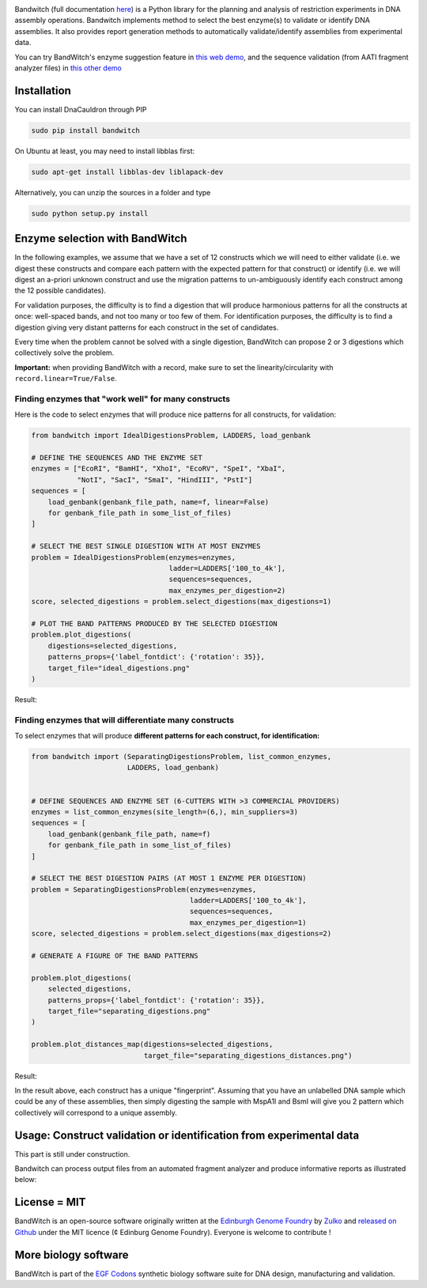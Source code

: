 .. raw:: html

    <p align="center">
    <img alt="BandWitch Logo" title="BandWitch Logo" src="https://raw.githubusercontent.com/Edinburgh-Genome-Foundry/BandWitch/master/docs/_static/images/title.png" width="400">
    <br /><br />
    </p>

.. image:: https://travis-ci.org/Edinburgh-Genome-Foundry/BandWitch.svg?branch=master
   :target: https://travis-ci.org/Edinburgh-Genome-Foundry/BandWitch
   :alt: Travis CI build status
.. image:: https://coveralls.io/repos/github/Edinburgh-Genome-Foundry/BandWitch/badge.svg?branch=master
   :target: https://coveralls.io/github/Edinburgh-Genome-Foundry/BandWitch?branch=master

Bandwitch (full documentation `here <https://edinburgh-genome-foundry.github.io/BandWitch/>`_)
is a Python library for the planning and analysis of restriction
experiments in DNA assembly operations. Bandwitch implements method to select the best enzyme(s) to validate or identify DNA assemblies. It also provides report generation methods to automatically validate/identify assemblies from experimental data.

You can try BandWitch's enzyme suggestion feature in `this web demo <http://cuba.genomefoundry.org/digestion-selector>`_, and the sequence validation (from AATI fragment analyzer files) in `this other demo <http://cuba.genomefoundry.org/analyze-digests>`_

Installation
-------------

You can install DnaCauldron through PIP


.. code:: shell

    sudo pip install bandwitch

On Ubuntu at least, you may need to install libblas first:

.. code::

    sudo apt-get install libblas-dev liblapack-dev

Alternatively, you can unzip the sources in a folder and type

.. code:: shell

    sudo python setup.py install


Enzyme selection with BandWitch
-------------------------------

In the following examples, we assume that we have a set of 12 constructs which we will
need to either validate (i.e. we digest these constructs and compare each pattern
with the expected pattern for that construct) or identify (i.e. we will digest an
a-priori unknown construct and use the migration patterns to un-ambiguously
identify each construct among the 12 possible candidates).

For validation purposes, the difficulty is to find a digestion that will produce
harmonious patterns for all the constructs at once: well-spaced bands, and not
too many or too few of them. For identification purposes, the difficulty is to
find a digestion giving very distant patterns for each construct in the set of
candidates.

Every time when the problem cannot be solved with a single digestion, BandWitch
can propose 2 or 3 digestions which collectively solve the problem.

**Important:** when providing BandWitch with a record, make sure to set the linearity/circularity with ``record.linear=True/False``.


Finding enzymes that "work well" for many constructs
~~~~~~~~~~~~~~~~~~~~~~~~~~~~~~~~~~~~~~~~~~~~~~~~~~~~

Here is the code to select enzymes that will produce nice patterns for all constructs, for validation:

.. code:: python

  from bandwitch import IdealDigestionsProblem, LADDERS, load_genbank

  # DEFINE THE SEQUENCES AND THE ENZYME SET
  enzymes = ["EcoRI", "BamHI", "XhoI", "EcoRV", "SpeI", "XbaI",
             "NotI", "SacI", "SmaI", "HindIII", "PstI"]
  sequences = [
      load_genbank(genbank_file_path, name=f, linear=False)
      for genbank_file_path in some_list_of_files)
  ]

  # SELECT THE BEST SINGLE DIGESTION WITH AT MOST ENZYMES
  problem = IdealDigestionsProblem(enzymes=enzymes,
                                   ladder=LADDERS['100_to_4k'],
                                   sequences=sequences,
                                   max_enzymes_per_digestion=2)
  score, selected_digestions = problem.select_digestions(max_digestions=1)

  # PLOT THE BAND PATTERNS PRODUCED BY THE SELECTED DIGESTION
  problem.plot_digestions(
      digestions=selected_digestions,
      patterns_props={'label_fontdict': {'rotation': 35}},
      target_file="ideal_digestions.png"
  )

Result:

.. image:: https://raw.githubusercontent.com/Edinburgh-Genome-Foundry/BandWitch/master/examples/ideal_digestions.png
   :alt: [logo]
   :align: center

Finding enzymes that will differentiate many constructs
~~~~~~~~~~~~~~~~~~~~~~~~~~~~~~~~~~~~~~~~~~~~~~~~~~~~~~~~

To select enzymes that will produce **different patterns for each construct, for identification:**

.. code:: python

    from bandwitch import (SeparatingDigestionsProblem, list_common_enzymes,
                           LADDERS, load_genbank)


    # DEFINE SEQUENCES AND ENZYME SET (6-CUTTERS WITH >3 COMMERCIAL PROVIDERS)
    enzymes = list_common_enzymes(site_length=(6,), min_suppliers=3)
    sequences = [
        load_genbank(genbank_file_path, name=f)
        for genbank_file_path in some_list_of_files)
    ]

    # SELECT THE BEST DIGESTION PAIRS (AT MOST 1 ENZYME PER DIGESTION)
    problem = SeparatingDigestionsProblem(enzymes=enzymes,
                                          ladder=LADDERS['100_to_4k'],
                                          sequences=sequences,
                                          max_enzymes_per_digestion=1)
    score, selected_digestions = problem.select_digestions(max_digestions=2)

    # GENERATE A FIGURE OF THE BAND PATTERNS

    problem.plot_digestions(
        selected_digestions,
        patterns_props={'label_fontdict': {'rotation': 35}},
        target_file="separating_digestions.png"
    )

    problem.plot_distances_map(digestions=selected_digestions,
                               target_file="separating_digestions_distances.png")

Result:

.. image:: https://raw.githubusercontent.com/Edinburgh-Genome-Foundry/BandWitch/master/examples/separating_digestions.png
   :alt: [logo]
   :align: center

In the result above, each construct has a unique "fingerprint". Assuming that you
have an unlabelled DNA sample which could be any of these assemblies, then simply
digesting the sample with MspA1I and BsmI will give you 2 pattern which collectively
will correspond to a unique assembly.  

Usage: Construct validation or identification from experimental data
---------------------------------------------------------------------

This part is still under construction.

Bandwitch can process output files from an automated fragment analyzer and produce
informative reports as illustrated below:

.. image:: https://raw.githubusercontent.com/Edinburgh-Genome-Foundry/BandWitch/master/docs/_static/images/bands_validation.png
   :alt: [logo]
   :align: center
   :width: 600px


License = MIT
--------------

BandWitch is an open-source software originally written at the `Edinburgh Genome Foundry <http://edinburgh-genome-foundry.github.io/home.html>`_ by `Zulko <https://github.com/Zulko>`_ and `released on Github <https://github.com/Edinburgh-Genome-Foundry/Primavera>`_ under the MIT licence (¢ Edinburg Genome Foundry). Everyone is welcome to contribute !

More biology software
-----------------------

.. image:: https://raw.githubusercontent.com/Edinburgh-Genome-Foundry/Edinburgh-Genome-Foundry.github.io/master/static/imgs/logos/egf-codon-horizontal.png
   :target: https://edinburgh-genome-foundry.github.io/

BandWitch is part of the `EGF Codons <https://edinburgh-genome-foundry.github.io/>`_ synthetic biology software suite for DNA design, manufacturing and validation.

.. _Zulko: https://github.com/Zulko/
.. _Github: https://github.com/EdinburghGenomeFoundry/BandWitch
.. _PYPI: https://pypi.python.org/pypi/bandwitch
